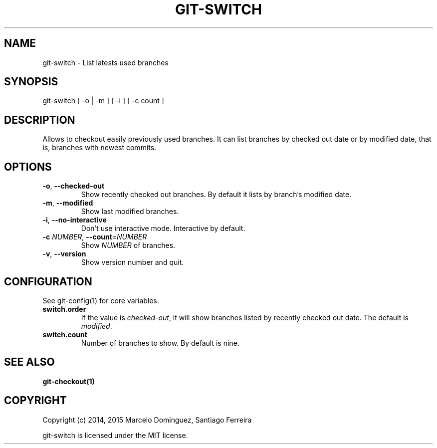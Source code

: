 .TH GIT-SWITCH 1 "7 April 15"
.SH NAME
git-switch \- List latests used branches
.SH SYNOPSIS
git-switch [ -o | -m ] [ -i ] [ -c count ]
.SH DESCRIPTION
Allows to checkout easily previously used branches. It can list branches by checked out date or by modified date, that is, branches with newest commits.
.SH OPTIONS
.TP
.BR \-o ", " \-\-checked-out
Show recently checked out branches. By default it lists by branch's modified date.
.TP
.BR \-m ", " \-\-modified
Show last modified branches.
.TP
.BR \-i ", " \-\-no-interactive
Don't use interactive mode. Interactive by default.
.TP
.BR \-c " " \fINUMBER\fR ", " \-\-count =\fINUMBER\fR
Show \fINUMBER\fP of branches.
.TP
.BR \-v ", " \--version
Show version number and quit.
.SH CONFIGURATION
See git-config(1) for core variables.
.TP
\fBswitch.order\fP
If the value is \fIchecked-out\fP, it will show branches listed by recently checked out date. The default is \fImodified\fP.
.TP
\fBswitch.count\fP
Number of branches to show. By default is nine.
.SH "SEE ALSO"
\fBgit-checkout(1)\fP
.SH COPYRIGHT
Copyright (c) 2014, 2015 Marcelo Dominguez, Santiago Ferreira

git-switch is licensed under the MIT license.

